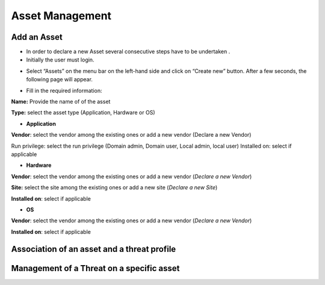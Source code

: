 ========
Asset Management
========

Add an Asset
------------
- In order to declare a new Asset several consecutive steps have to be undertaken .
- Initially the user must login.

.. image:: assets/Log_4.png

-  Select “Assets” on the menu bar on the left-hand side and click on “Create new” button. After a few seconds, the following page will appear. 

.. image:: assets/addaset.png

-  Fill in the required information:

**Name:** Provide the name of of the asset

**Type:** select the asset type (Application, Hardware or OS)

- **Application**

**Vendor**: select the vendor among the existing ones or add a new vendor (Declare a new Vendor)

Run privilege: select the run privilege (Domain admin, Domain user, Local admin, local user)
Installed on: select if applicable

- **Hardware**

**Vendor**: select the vendor among the existing ones or add a new vendor (*Declare a new Vendor*)

**Site:** select the site among the existing ones or add a new site (*Declare a new Site*)

**Installed on**: select if applicable

- **OS**

**Vendor**: select the vendor among the existing ones or add a new vendor (*Declare a new Vendor*)

**Installed on**: select if applicable



Association of an asset and a threat profile
--------------------------------------------

Management of a Threat on a specific asset
----------------------------------------

